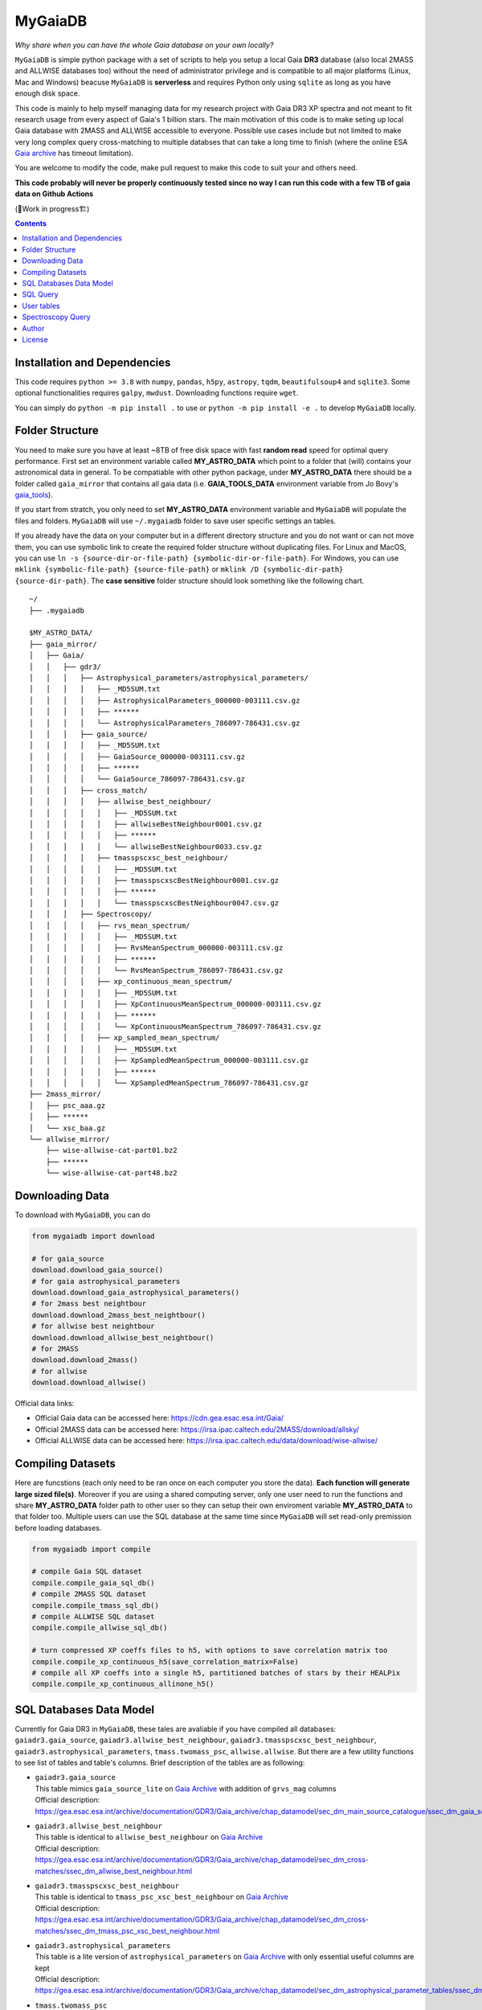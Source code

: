 MyGaiaDB
===============

*Why share when you can have the whole Gaia database on your own locally?*

``MyGaiaDB`` is simple python package with a set of scripts to help you setup a local 
Gaia **DR3** database (also local 2MASS and ALLWISE databases too) without the need of administrator privilege 
and is compatible to all major platforms (Linux, Mac and Windows) beacuse ``MyGaiaDB`` is **serverless** 
and requires Python only using ``sqlite`` as long as you have enough disk space.

This code is mainly to help myself managing data for my research project with Gaia DR3 XP spectra 
and not meant to fit research usage from every aspect of Gaia's 1 billion stars. The main motivation of this 
code is to make seting up local Gaia database with 2MASS and ALLWISE accessible to everyone. Possible use cases include 
but not limited to make very long complex query cross-matching to multiple databses that can take a long time 
to finish (where the online ESA `Gaia archive`_ has timeout limitation).

You are welcome to modify the code, make pull request to make this code to suit your and others need.

**This code probably will never be properly continuously tested since no way I can run this code with a few TB of gaia data on Github Actions**

(🚧Work in progress🏗️)

.. contents:: **Contents**
    :depth: 3

Installation and Dependencies
-------------------------------

This code requires ``python >= 3.8`` with ``numpy``, ``pandas``, ``h5py``, ``astropy``, ``tqdm``, ``beautifulsoup4`` and ``sqlite3``. 
Some optional functionalities requires ``galpy``, ``mwdust``. Downloading functions require ``wget``.

You can simply do ``python -m pip install .`` to use or ``python -m pip install -e .`` to develop ``MyGaiaDB`` locally.

Folder Structure
-------------------

You need to make sure you have at least ~8TB of free disk space with fast **random read** speed for optimal query performance. 
First set an environment variable called **MY_ASTRO_DATA** which point to a folder that (will) contains your 
astronomical data in general. To be compatiable with other python package, under **MY_ASTRO_DATA** there should be a folder called ``gaia_mirror`` that contains all 
gaia data (i.e. **GAIA_TOOLS_DATA** environment variable from Jo Bovy's gaia_tools_).

.. _apogee: https://github.com/jobovy/apogee
.. _gaia_tools: https://github.com/jobovy/gaia_tools

If you start from stratch, you only need to set **MY_ASTRO_DATA** environment variable and ``MyGaiaDB`` will populate the files and folders. 
``MyGaiaDB`` will use ``~/.mygaiadb`` folder to save user specific settings an tables.

If you already have the data on your computer but in a  different directory structure and you do  not want or can not move them, 
you can use symbolic link to create the required folder structure without 
duplicating files. For Linux and MacOS, you can use ``ln -s {source-dir-or-file-path} {symbolic-dir-or-file-path}``. 
For Windows, you can use ``mklink {symbolic-file-path} {source-file-path}`` or ``mklink /D {symbolic-dir-path} {source-dir-path}``. 
The **case sensitive** folder structure should look something like the following chart. 

::

    ~/
    ├── .mygaiadb

    $MY_ASTRO_DATA/
    ├── gaia_mirror/
    │   ├── Gaia/
    │   │   ├── gdr3/
    │   │   │   ├── Astrophysical_parameters/astrophysical_parameters/
    │   │   │   │   ├── _MD5SUM.txt
    │   │   │   │   ├── AstrophysicalParameters_000000-003111.csv.gz
    │   │   │   │   ├── ******
    │   │   │   │   └── AstrophysicalParameters_786097-786431.csv.gz
    │   │   │   ├── gaia_source/
    │   │   │   │   ├── _MD5SUM.txt
    │   │   │   │   ├── GaiaSource_000000-003111.csv.gz
    │   │   │   │   ├── ******
    │   │   │   │   └── GaiaSource_786097-786431.csv.gz
    │   │   │   ├── cross_match/
    │   │   │   │   ├── allwise_best_neighbour/
    │   │   │   │   │   ├── _MD5SUM.txt
    │   │   │   │   │   ├── allwiseBestNeighbour0001.csv.gz
    │   │   │   │   │   ├── ******
    │   │   │   │   │   └── allwiseBestNeighbour0033.csv.gz
    │   │   │   │   ├── tmasspscxsc_best_neighbour/
    │   │   │   │   │   ├── _MD5SUM.txt
    │   │   │   │   │   ├── tmasspscxscBestNeighbour0001.csv.gz
    │   │   │   │   │   ├── ******
    │   │   │   │   │   └── tmasspscxscBestNeighbour0047.csv.gz
    │   │   │   ├── Spectroscopy/
    │   │   │   │   ├── rvs_mean_spectrum/
    │   │   │   │   │   ├── _MD5SUM.txt
    │   │   │   │   │   ├── RvsMeanSpectrum_000000-003111.csv.gz
    │   │   │   │   │   ├── ******
    │   │   │   │   │   └── RvsMeanSpectrum_786097-786431.csv.gz
    │   │   │   │   ├── xp_continuous_mean_spectrum/
    │   │   │   │   │   ├── _MD5SUM.txt
    │   │   │   │   │   ├── XpContinuousMeanSpectrum_000000-003111.csv.gz
    │   │   │   │   │   ├── ******
    │   │   │   │   │   └── XpContinuousMeanSpectrum_786097-786431.csv.gz
    │   │   │   │   ├── xp_sampled_mean_spectrum/
    │   │   │   │   │   ├── _MD5SUM.txt
    │   │   │   │   │   ├── XpSampledMeanSpectrum_000000-003111.csv.gz
    │   │   │   │   │   ├── ******
    │   │   │   │   │   └── XpSampledMeanSpectrum_786097-786431.csv.gz
    ├── 2mass_mirror/
    │   ├── psc_aaa.gz
    │   ├── ******
    │   └── xsc_baa.gz
    └── allwise_mirror/
        ├── wise-allwise-cat-part01.bz2
        ├── ******
        └── wise-allwise-cat-part48.bz2


Downloading Data
---------------------------

To download with ``MyGaiaDB``, you can do

..  code-block:: python

    from mygaiadb import download

    # for gaia_source
    download.download_gaia_source()
    # for gaia astrophysical_parameters
    download.download_gaia_astrophysical_parameters()
    # for 2mass best neightbour
    download.download_2mass_best_neightbour()
    # for allwise best neightbour
    download.download_allwise_best_neightbour()
    # for 2MASS
    download.download_2mass()
    # for allwise
    download.download_allwise()

Official data links:

* Official Gaia data can be accessed here: https://cdn.gea.esac.esa.int/Gaia/
* Official 2MASS data can be accessed here: https://irsa.ipac.caltech.edu/2MASS/download/allsky/
* Official ALLWISE data can be accessed here: https://irsa.ipac.caltech.edu/data/download/wise-allwise/

Compiling Datasets
--------------------
Here are funcstions (each only need to be ran once on each computer you store the data). 
**Each function will generate large sized file(s)**. Moreover if you are using a shared computing server, 
only one user need to run the functions and share **MY_ASTRO_DATA** folder path to other user so
they can setup their own enviroment variable **MY_ASTRO_DATA** to that folder too. Multiple users can use the SQL 
database at the same time since ``MyGaiaDB`` will set read-only premission before loading databases.

..  code-block:: python

    from mygaiadb import compile

    # compile Gaia SQL dataset
    compile.compile_gaia_sql_db()
    # compile 2MASS SQL dataset
    compile.compile_tmass_sql_db()
    # compile ALLWISE SQL dataset
    compile.compile_allwise_sql_db()

    # turn compressed XP coeffs files to h5, with options to save correlation matrix too
    compile.compile_xp_continuous_h5(save_correlation_matrix=False)
    # compile all XP coeffs into a single h5, partitioned batches of stars by their HEALPix
    compile.compile_xp_continuous_allinone_h5()

SQL Databases Data Model
---------------------------

Currently for Gaia DR3 in ``MyGaiaDB``, these tales are avaliable if you have compiled all databases: 
``gaiadr3.gaia_source``, ``gaiadr3.allwise_best_neighbour``, ``gaiadr3.tmasspscxsc_best_neighbour``, 
``gaiadr3.astrophysical_parameters``, ``tmass.twomass_psc``, ``allwise.allwise``. But there are a few 
utility functions to see list of tables and table's columns. Brief description of the tables are as following:

-   | ``gaiadr3.gaia_source``
    | This table mimics ``gaia_source_lite`` on `Gaia Archive`_ with addition of ``grvs_mag`` columns
    | Official description: https://gea.esac.esa.int/archive/documentation/GDR3/Gaia_archive/chap_datamodel/sec_dm_main_source_catalogue/ssec_dm_gaia_source.html
-   | ``gaiadr3.allwise_best_neighbour``
    | This table is identical to ``allwise_best_neighbour`` on `Gaia Archive`_
    | Official description: https://gea.esac.esa.int/archive/documentation/GDR3/Gaia_archive/chap_datamodel/sec_dm_cross-matches/ssec_dm_allwise_best_neighbour.html
-   | ``gaiadr3.tmasspscxsc_best_neighbour``
    | This table is identical to ``tmass_psc_xsc_best_neighbour`` on `Gaia Archive`_
    | Official description: https://gea.esac.esa.int/archive/documentation/GDR3/Gaia_archive/chap_datamodel/sec_dm_cross-matches/ssec_dm_tmass_psc_xsc_best_neighbour.html
-   | ``gaiadr3.astrophysical_parameters``
    | This table is a lite version of ``astrophysical_parameters`` on `Gaia Archive`_ with only essential useful columns are kept
    | Official description: https://gea.esac.esa.int/archive/documentation/GDR3/Gaia_archive/chap_datamodel/sec_dm_astrophysical_parameter_tables/ssec_dm_astrophysical_parameters.html
-   | ``tmass.twomass_psc``
    | This table is a lite version of 2MASS Point Source Catalog (PSC) with only essential useful columns are kept
    | Official description: https://irsa.ipac.caltech.edu/2MASS/download/allsky/format_psc.html
-   | ``allwise.allwise``
    | This table is a lite version of ALLWISE source catalog with only essential useful columns are kept
    | Official description: https://wise2.ipac.caltech.edu/docs/release/allwise/expsup/sec2_1a.html

You can use ``get_all_tables()`` to get a list of tables. do 

..  code-block:: python

    from mygaiadb.query import LocalGaiaSQL

    # initialize a local Gaia SQL database instance
    local_db = LocalGaiaSQL()

    # print a list of tables
    print(local_db.get_all_tables())


You can use ``get_table_cols(table_name)`` To get a list of columns of a table which must be in the format of 
``{database_name}.{table_name}``, ``gaiadr3.gaia_source`` in this case

..  code-block:: python

    from mygaiadb.query import LocalGaiaSQL

    # initialize a local Gaia SQL database instance
    local_db = LocalGaiaSQL()

    # print a list of columns of a table
    print(local_db.get_table_cols("gaiadr3.gaia_source"))


If you want to manage and edit the databases with GUI, you can try to use `SQLiteStudio`_  or `DB Browser for SQLite`_.


SQL Query
------------

SQL query in ``MyGaiaDB`` is largely the same as `Gaia Archive`_ except ``MyGaiaDB`` does not have advanced SQL functions 
like geometrical functions. For example the following query that works on `Gaia Archive`_ will also work in ``MyGaiaDB`` to 
select the first 100 gaia sources with XP coefficients

..  code-block:: sql

    SELECT TOP 100 * 
    FROM gaiadr3.gaia_source as G 
    WHERE (G.has_xp_continuous = 'True')

To run this query in ``MyGaiaDB``, you can do the following and will get a pandas Dataframe back as the result

..  code-block:: python

    from mygaiadb.query import LocalGaiaSQL

    # initialize a local Gaia SQL database instance
    local_db = LocalGaiaSQL()
    local_db.query("""SELECT TOP 100 * FROM gaiadr3.gaia_source as G  WHERE (G.has_xp_continuous = 'True')""")

The following example query is too complex for `Gaia Archive`_, thus you will get timeout error but luckily you've got ``MyGaiaDB`` to do the job. 
The following example query from ``gaia_source`` table, ``astrophysical_parameters`` table, 2MASS and ALLWISE table all at once.
Moreover, ``MyGaiaDB`` set each dataset to **read-only** before loading it. If you want to edit the database afterward, you have to set the 
appropiate premission manually each time you have used ``MyGaiaDB``.

..  code-block:: python

    from mygaiadb.query import LocalGaiaSQL

    # initialize a local Gaia SQL database instance
    local_db = LocalGaiaSQL()

    query = """
    SELECT G.source_id, G.ra, G.dec, G.pmra, G.pmdec, G.parallax, G.parallax_error, G.phot_g_mean_mag, GA.logg_gspspec,
    TM.j_m, AW.w1mpro
    FROM gaiadr3.gaia_source as G
    INNER JOIN gaiadr3.astrophysical_parameters as GA on GA.source_id = G.source_id
    INNER JOIN gaiadr3.tmasspscxsc_best_neighbour as T on G.source_id = T.source_id
    INNER JOIN gaiadr3.allwise_best_neighbour as W on W.source_id = T.source_id
    INNER JOIN tmass.twomass_psc as TM on TM.designation = T.original_ext_source_id
    INNER JOIN allwise.allwise as AW on AW.designation = W.original_ext_source_id
    WHERE (G.has_xp_continuous = 1) AND (G.ruwe < 1.4) AND (G.ipd_frac_multi_peak <= 2) AND (G.ipd_gof_harmonic_amplitude<0.1) AND (GA.logg_gspspec < 3.0)
    """

    # take ~12 hours to complete
    local_db.save_csv(query, "output.csv", chunchsize=50000, overwrite=True)

As you can see for ``has_xp_continuous``, we use ``1`` to represent ``TRUE`` which is different from Gaia archive.

``MyGaiaDB`` also has callbacks funcationality called ``QueryCallback``, these callbacks can be used when you do query. For example, 
you can create a callbacks to convert ``ra`` in degree to `ra_rad` in radian. So your csv file in the end will have a new column 
called ``ra_rad``. Functions in ``QueryCallback`` must have argeuments with **exact** column names in your query so ``MyGaiaDB`` knows 
which columns to use on the fly.

..  code-block:: python

    import numpy as np
    from mygaiadb.query import LocalGaiaSQL, QueryCallback

    # initialize a local Gaia SQL database instance
    local_db = LocalGaiaSQL()

    query = """
    SELECT G.source_id, G.ra, G.dec
    FROM gaiadr3.gaia_source as G
    LIMIT 100000
    """
    ra_conversion = QueryCallback(new_col_name="ra_rad", func=lambda ra: ra / 180 * np.pi)

    local_db.save_csv(query, "output.csv", chunchsize=50000, overwrite=True, callbacks=[ra_conversion])

We also have a few useful callbacks included by default to add columns like zero-point corrected parallax or extinction

..  code-block:: python

    from mygaiadb.query import ZeroPointCallback, DustCallback

    query = """
    SELECT G.source_id, G.ra, G.dec, G.parallax, G.phot_bp_mean_mag, G.nu_eff_used_in_astrometry, G.pseudocolour, G.astrometric_params_solved
    FROM gaiadr3.gaia_source as G
    LIMIT 100000
    """

    # adding zero-point corrected parallax using official Gaia DR3 parallax zero-point python package
    zp_callback = ZeroPointCallback(new_col_name="parallax_w_zp")
    # adding SFD E(B-V) in H band filter using mwdust python package
    dust_callback = DustCallback(new_col_name="sfd_ebv", filter="H", dustmap="SFD")

    local_db.save_csv(query, "output.csv", chunchsize=50000, overwrite=True, callbacks=[zp_callback, dust_callback])

User tables
-------------

``MyGaiaDB`` support the use of user uploaded table. You can load your table first by ``pandas`` and then do

..  code-block:: python

    from mygaiadb.query import LocalGaiaSQL 
    localdb = LocalGaiaSQL()  
    localdb.upload_user_table(pd.DataFrame({"source_id": [5188146770731873152, 4611686018427432192, 5764607527332179584]}), tablename="my_table_1")

and then carry on to do query with ``my_table_1`` cross-matching with other tables like 

..  code-block:: python

    local_db.query("""SELECT * FROM gaiadr3.gaia_source as G  INNER JOIN user_table.my_table_1 as MY on MY.source_id = G.source_id""")

You can check the list of your own user tables with column names by doing

..  code-block:: python

    local_db.get_user_tables()

and you can remove a user table like ``my_table_1`` in this case by

..  code-block:: python

    a.remove_user_table("my_table_1")

Spectroscopy Query
--------------------

There can be use case where you want to run a function (e.g. a machine learning model) to a large batch of source_id with reasonable memory usage. 
You can use ``MyGaiaDB`` to do that too in batch provided to have compiled a single h5 with ``mygaiadb.compile.compile_xp_continuous_allinone_h5()``

..  code-block:: python

    from mygaiadb.spec import yield_xp_coeffs

    for i in yield_xp_coeffs(a_very_long_source_id_array):
        coeffs, idx = i
        # XP coeffs of idx from the original a_very_long_source_id_array

For example you want to infer ``M_H`` with your machine learning model

..  code-block:: python

    from mygaiadb.spec import yield_xp_coeffs

    m_h = np.ones(len(a_very_long_source_id_array)) * -9999.
    for i in yield_xp_coeffs(a_very_long_source_id_array):
        coeffs, idx = i
        m_h[idx] = your_ml_model(coeffs)

Author
-------------
-  | **Henry Leung** - henrysky_
   | University of Toronto
   | Contact Henry: henrysky.leung [at] utoronto.ca

License
-------------
This project is licensed under the MIT License - see the `LICENSE`_ file for details

.. _Gaia Archive: https://gea.esac.esa.int/archive/
.. _SQLiteStudio: https://sqlitestudio.pl/
.. _DB Browser for SQLite: https://sqlitebrowser.org/
.. _LICENSE: LICENSE
.. _henrysky: https://github.com/henrysky
